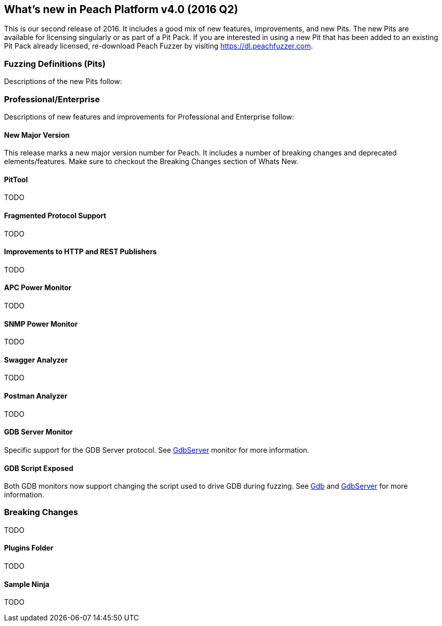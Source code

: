 [[Brand_new_items]]
== What's new in Peach Platform v4.0 (2016 Q2)

This is our second release of 2016.
It includes a good mix of new features, improvements, and new Pits.
The new Pits are available for licensing singularly or as part of a Pit Pack.
If you are interested in using a new Pit that has been added to an existing Pit Pack already licensed,
re-download Peach Fuzzer by visiting https://dl.peachfuzzer.com.

=== Fuzzing Definitions (Pits)

Descriptions of the new Pits follow:

/////
==== DTLS Server (SSL)

DTLS is a derivation of SSL protocol.
It provides the same security services (integrity, authentication and confidentiality) as SSL/TLS but under the UDP protocol.
This pit is available as part of SSL.
/////

=== Professional/Enterprise

Descriptions of new features and improvements for Professional and Enterprise follow:

==== New Major Version

This release marks a new major version number for Peach.
It includes a number of breaking changes and deprecated elements/features.
Make sure to checkout the Breaking Changes section of Whats New.

==== PitTool

TODO

==== Fragmented Protocol Support

TODO

==== Improvements to HTTP and REST Publishers

TODO

==== APC Power Monitor

TODO

==== SNMP Power Monitor

TODO

==== Swagger Analyzer

TODO

==== Postman Analyzer

TODO

==== GDB Server Monitor

Specific support for the GDB Server protocol.
See xref:Monitors_GdbServer[GdbServer] monitor for more information.

==== GDB Script Exposed

Both GDB monitors now support changing the script used to drive GDB during fuzzing.
See xref:Monitors_Gdb[Gdb] and xref:Monitors_GdbServer[GdbServer] for more information.


=== Breaking Changes

TODO

==== Plugins Folder

TODO

==== Sample Ninja

TODO



// end

